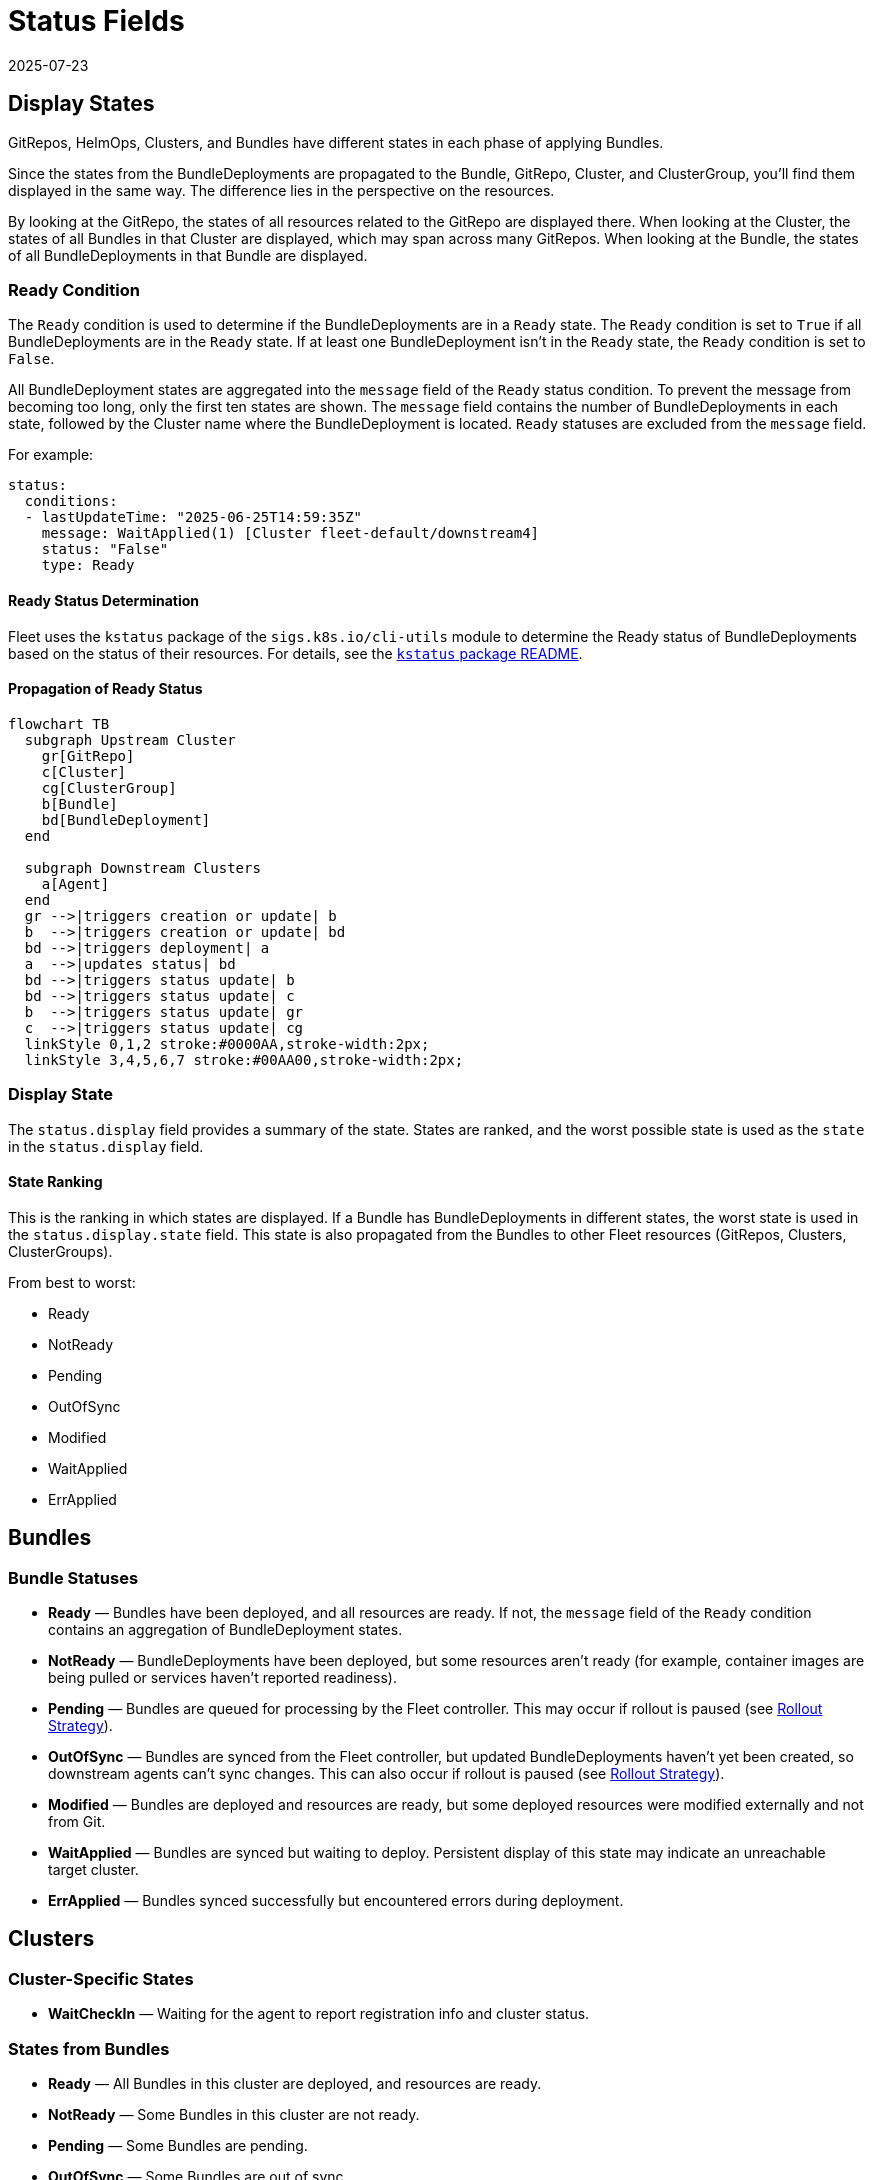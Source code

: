 = Status Fields
:revdate: 2025-07-23
:page-revdate: {revdate}

== Display States

GitRepos, HelmOps, Clusters, and Bundles have different states in each phase of applying Bundles.

Since the states from the BundleDeployments are propagated to the Bundle, GitRepo, Cluster, and ClusterGroup, you’ll find them displayed in the same way. The difference lies in the perspective on the resources.

By looking at the GitRepo, the states of all resources related to the GitRepo are displayed there. When looking at the Cluster, the states of all Bundles in that Cluster are displayed, which may span across many GitRepos. When looking at the Bundle, the states of all BundleDeployments in that Bundle are displayed.

=== Ready Condition

The `Ready` condition is used to determine if the BundleDeployments are in a `Ready` state.  
The `Ready` condition is set to `True` if all BundleDeployments are in the `Ready` state.  
If at least one BundleDeployment isn’t in the `Ready` state, the `Ready` condition is set to `False`.

All BundleDeployment states are aggregated into the `message` field of the `Ready` status condition. To prevent the message from becoming too long, only the first ten states are shown. The `message` field contains the number of BundleDeployments in each state, followed by the Cluster name where the BundleDeployment is located. `Ready` statuses are excluded from the `message` field.

For example:

[source,yaml]
----
status:
  conditions:
  - lastUpdateTime: "2025-06-25T14:59:35Z"
    message: WaitApplied(1) [Cluster fleet-default/downstream4]
    status: "False"
    type: Ready
----

==== Ready Status Determination

Fleet uses the `kstatus` package of the `sigs.k8s.io/cli-utils` module to determine the Ready status of BundleDeployments based on the status of their resources.  
For details, see the link:https://pkg.go.dev/sigs.k8s.io/cli-utils@v0.37.2/pkg/kstatus#section-readme[`kstatus` package README].

==== Propagation of Ready Status

[mermaid]
....
flowchart TB
  subgraph Upstream Cluster
    gr[GitRepo]
    c[Cluster]
    cg[ClusterGroup]
    b[Bundle]
    bd[BundleDeployment]
  end
  
  subgraph Downstream Clusters
    a[Agent]
  end
  gr -->|triggers creation or update| b
  b  -->|triggers creation or update| bd
  bd -->|triggers deployment| a
  a  -->|updates status| bd
  bd -->|triggers status update| b
  bd -->|triggers status update| c
  b  -->|triggers status update| gr
  c  -->|triggers status update| cg
  linkStyle 0,1,2 stroke:#0000AA,stroke-width:2px;
  linkStyle 3,4,5,6,7 stroke:#00AA00,stroke-width:2px;
....

=== Display State

The `status.display` field provides a summary of the state. States are ranked, and the worst possible state is used as the `state` in the `status.display` field.

==== State Ranking

This is the ranking in which states are displayed. If a Bundle has BundleDeployments in different states, the worst state is used in the `status.display.state` field.  
This state is also propagated from the Bundles to other Fleet resources (GitRepos, Clusters, ClusterGroups).

From best to worst:

* Ready
* NotReady
* Pending
* OutOfSync
* Modified
* WaitApplied
* ErrApplied

== Bundles

=== Bundle Statuses

* *Ready* — Bundles have been deployed, and all resources are ready. If not, the `message` field of the `Ready` condition contains an aggregation of BundleDeployment states.
* *NotReady* — BundleDeployments have been deployed, but some resources aren’t ready (for example, container images are being pulled or services haven’t reported readiness).
* *Pending* — Bundles are queued for processing by the Fleet controller.  
  This may occur if rollout is paused (see xref:rollout.adoc[Rollout Strategy]).
* *OutOfSync* — Bundles are synced from the Fleet controller, but updated BundleDeployments haven’t yet been created, so downstream agents can’t sync changes.  
  This can also occur if rollout is paused (see xref:rollout.adoc[Rollout Strategy]).
* *Modified* — Bundles are deployed and resources are ready, but some deployed resources were modified externally and not from Git.
* *WaitApplied* — Bundles are synced but waiting to deploy. Persistent display of this state may indicate an unreachable target cluster.
* *ErrApplied* — Bundles synced successfully but encountered errors during deployment.

== Clusters

=== Cluster-Specific States

* *WaitCheckIn* — Waiting for the agent to report registration info and cluster status.

=== States from Bundles

* *Ready* — All Bundles in this cluster are deployed, and resources are ready.
* *NotReady* — Some Bundles in this cluster are not ready.
* *Pending* — Some Bundles are pending.
* *OutOfSync* — Some Bundles are out of sync.
* *Modified* — Some Bundles are modified.
* *WaitApplied* — Some Bundles are waiting to be applied.
* *ErrApplied* — Some Bundles have errors.

== GitRepo

* *Ready* — `True` if desired and current states match. If `False`, the message contains:
** an error from the GitJob controller,
** an error from the Bundle (for example, templating failure), or
** an aggregated list of Bundles not in `Ready`.
* *GitPolling* — Indicates whether polling or initial cloning is in progress. `True` if polling is successful or disabled.
* *Reconciling* — The controller is currently reconciling changes.
* *Stalled* — The controller encountered an error or failed to make progress.
* *Accepted* — GitRepo restrictions were applied and external Helm secrets exist.

== HelmOp Conditions

* *Ready* — `True` if all BundleDeployments were deployed successfully; `False` if any are not ready.
* *Accepted* — `False` if Helm options are invalid, chart versions can’t be resolved, polling failed, or Bundle creation failed.
* *Polled* — `True` if polling succeeded. `False` otherwise, with an error message.

== `status.display`

The `status.display` fields are shared between GitRepos and GitOps. Both resources contain a `status.display` field summarizing the state of the resource. The value of `state` may differ depending on resource type.

* `readyBundleDeployments` — A string in the form `%d/%d` showing the number of ready versus total bundle deployments.
* `state` — Represents the GitRepo’s state (for example, `GitUpdating`) or the highest BundleState per the <<state-ranking,State Ranking>>. If `Ready`, it’s set to an empty value.
* `message` — Contains relevant deployment condition messages.
* `error` — `true` if an error message exists.

== Resources List

Resources deployed to target clusters are categorized under `GitRepos` and `HelmOps`.

=== GitRepos

The deployed resources are listed under `GitRepos` in `status.Resources`, derived from `bundleDeployments`.

=== HelmOps

Similarly, deployed resources for `HelmOps` are listed in `status.Resources`, derived from `bundleDeployments`.

== Resource Counts

This shows how resource counts propagate between resources.

=== GitRepos

The `status.ResourceCounts` list for GitRepos is derived from `bundleDeployments`.

=== HelmOps

The `status.ResourceCounts` list for HelmOps is derived from `bundleDeployments`.

=== Clusters

In Clusters, `status.ResourceCounts` is derived from GitRepos.

=== ClusterGroups

In ClusterGroups, `status.ResourceCounts` is derived from GitRepos.

== Class Diagram

[mermaid]
....
classDiagram
    direction TB
    class HelmOp {
        HelmOpStatus Status
    }
    class GitRepo {
        GitRepoStatus Status
    }
    class HelmOpStatus {
        StatusBase
        metav1.Time LastPollingTime
        string Version
    }
    class GitRepoStatus {
        StatusBase
        int64 ObservedGeneration
        int64 UpdateGeneration
        string Commit
        string WebhookCommit
        string GitJobStatus
        metav1.Time LastSyncedImageScanTime
        metav1.Time LastPollingTime
    }
    class StatusBase {
        int ReadyClusters
        int DesiredReadyClusters
        BundleSummary Summary
        StatusDisplay Display
        []genericcondition.GenericCondition Conditions
        []Resource Resources
        ResourceCounts ResourceCounts
        map[string]*ResourceCounts PerClusterResourceCounts
    }
    class StatusDisplay {
        string ReadyBundleDeployments
        string State
        string Message
        bool Error
    }
    class BundleSummary {
        int NotReady
        int WaitApplied
        int ErrApplied
        int OutOfSync
        int Modified
        int Ready
        int Pending
        int DesiredReady
        NonReadyResource[] NonReadyResources
    }
    class ResourceCounts {
        int Ready
        int DesiredReady
        int WaitApplied
        int Modified
        int Orphaned
        int Missing
        int Unknown
        int NotReady
    }
    HelmOp "1" --> "1" HelmOpStatus : Status
    GitRepo "1" --> "1" GitRepoStatus : Status
    HelmOpStatus "1" --|> "1" StatusBase : embeds StatusBase
    GitRepoStatus "1" --|> "1" StatusBase : embeds StatusBase
    StatusBase "1" --> "1" StatusDisplay : Display
    StatusBase "1" --> "1" BundleSummary : Summary
    StatusBase "1" --> "1" ResourceCounts : ResourceCounts
....
